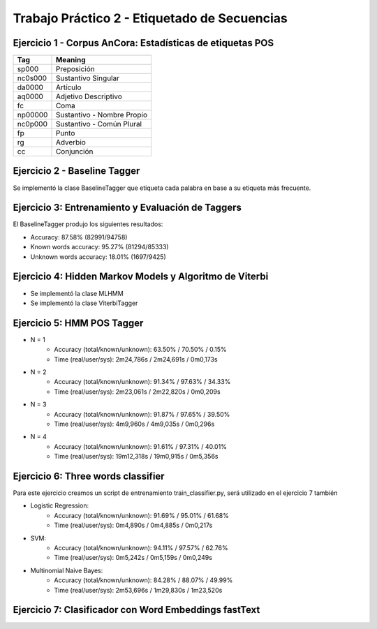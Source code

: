 ==============================================
Trabajo Práctico 2 - Etiquetado de Secuencias
==============================================


Ejercicio 1 - Corpus AnCora: Estadísticas de etiquetas POS
----------------------------------------------------------

.. image:: https://github.com/camporeale/PLN-2019/blob/master/tagging/images/ancora_stats.png
   :width: 35pt

========  ==================
 Tag      Meaning
========  ==================
sp000     Preposición
nc0s000   Sustantivo Singular
da0000    Artículo
aq0000    Adjetivo Descriptivo
fc        Coma
np00000   Sustantivo - Nombre Propio
nc0p000   Sustantivo - Común Plural
fp        Punto
rg        Adverbio
cc        Conjunción
========  ==================


Ejercicio 2 - Baseline Tagger
----------------------------------------------------------

Se implementó la clase BaselineTagger que etiqueta cada palabra en base a su etiqueta más frecuente.


Ejercicio 3: Entrenamiento y Evaluación de Taggers
----------------------------------------------------------

El BaselineTagger produjo los siguientes resultados:

- Accuracy: 87.58% (82991/94758)
- Known words accuracy: 95.27% (81294/85333)
- Unknown words accuracy: 18.01% (1697/9425)

.. image:: https://github.com/camporeale/PLN-2019/blob/master/tagging/images/baseline_tagger_conf_matrix.png
   :width: 35pt


Ejercicio 4: Hidden Markov Models y Algoritmo de Viterbi
----------------------------------------------------------

- Se implementó la clase MLHMM
- Se implementó la clase ViterbiTagger


Ejercicio 5: HMM POS Tagger
----------------------------------------------------------

- N = 1
    - Accuracy (total/known/unknown): 63.50% / 70.50% / 0.15%
    - Time (real/user/sys): 2m24,786s / 2m24,691s / 0m0,173s


- N = 2
    - Accuracy (total/known/unknown): 91.34% / 97.63% / 34.33%
    - Time (real/user/sys): 2m23,061s / 2m22,820s / 0m0,209s


- N = 3
    - Accuracy (total/known/unknown): 91.87% / 97.65% / 39.50%
    - Time (real/user/sys): 4m9,960s / 4m9,035s /	0m0,296s

- N = 4
    - Accuracy (total/known/unknown): 91.61% / 97.31% / 40.01%
    - Time (real/user/sys): 19m12,318s / 19m0,915s / 0m5,356s


Ejercicio 6: Three words classifier
----------------------------------------------------------

Para este ejercicio creamos un script de entrenamiento train_classifier.py, será utilizado en el ejercicio 7 también

- Logistic Regression:
    - Accuracy (total/known/unknown): 91.69% / 95.01% / 61.68%
    - Time (real/user/sys): 0m4,890s / 0m4,885s / 0m0,217s

- SVM:
    - Accuracy (total/known/unknown): 94.11% / 97.57% / 62.76%
    - Time (real/user/sys): 0m5,242s / 0m5,159s / 0m0,249s

- Multinomial Naive Bayes:
    - Accuracy (total/known/unknown): 84.28% / 88.07% / 49.99%
    - Time (real/user/sys): 2m53,696s / 1m29,830s / 1m23,520s


Ejercicio 7: Clasificador con Word Embeddings fastText
----------------------------------------------------------
